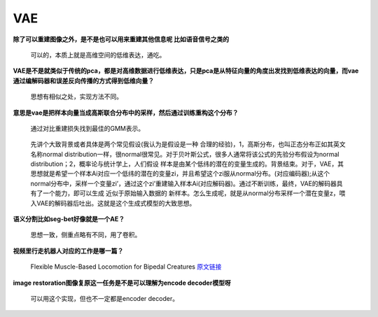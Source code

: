 VAE
---

**除了可以重建图像之外，是不是也可以用来重建其他信息呢
比如语音信号之类的**

   可以的，本质上就是高维空间的低维表达，通吃。

**VAE是不是就类似于传统的pca，都是对高维数据进行低维表达，只是pca是从特征向量的角度出发找到低维表达的向量，而vae通过编解码器和误差反向传播的方式得到低维向量？**

   思想有相似之处，实现方法不同。

**意思是vae是把样本向量当成高斯联合分布中的采样，然后通过训练重构这个分布？**

   通过对比重建损失找到最佳的GMM表示。

..

   先讲个大致背景或者具体是两个常见假设(我认为是假设是一种
   合理的经验)，1，高斯分布，也叫正态分布正如其英文名称normal
   distribution一样，很normal很常见。对于贝叶斯公式，很多人通常将该公式的先验分布假设为normal
   distribution；2，概率论与统计学上，人们假设
   样本是由某个低纬的潜在的变量生成的。背景结束。对于，VAE，其思想就是希望一个样本Ai对应一个低纬的潜在的变量zi，并且希望这个zi服从normal分布。(对应编码器);从这个normal分布中，采样一个变量zi’，通过这个zi’重建输入样本Ai(对应解码器)。通过不断训练，最终，VAE的解码器具有了一个能力，即可以生成
   近似于原始输入数据的
   新样本。怎么生成呢，就是从normal分布采样一个潜在变量z，喂入VAE的解码器后吐出。这就是这个生成式模型的大致思想。

**语义分割比如seg-bet好像就是一个AE？**

   思想一致，侧重点略有不同，用了卷积。

**视频里行走机器人对应的工作是哪一篇？**

   Flexible Muscle-Based Locomotion for Bipedal Creatures
   `原文链接 <https://www.cs.ubc.ca/~van/papers/2013-TOG-MuscleBasedBipeds/2013-TOG-MuscleBasedBipeds.pdf>`__

**image restoration图像复原这一任务是不是可以理解为encode
decoder模型呀**

   可以用这个实现，但也不一定都是encoder decoder。
